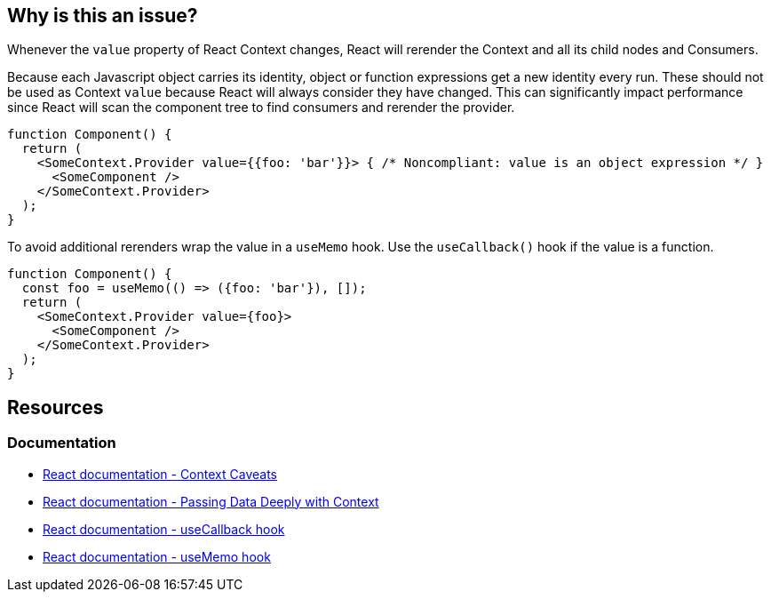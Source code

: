 == Why is this an issue?

Whenever the `value` property of React Context changes, React will rerender the Context and all its child nodes and Consumers. 

Because each Javascript object carries its identity, object or function expressions get a new identity every run. These should not be used as Context `value` because React will always consider they have changed. This can significantly impact performance since React will scan the component tree to find consumers and rerender the provider.

[source,javascript]
----
function Component() {
  return (
    <SomeContext.Provider value={{foo: 'bar'}}> { /* Noncompliant: value is an object expression */ }
      <SomeComponent />
    </SomeContext.Provider>
  );
}
----

To avoid additional rerenders wrap the value in a `useMemo` hook. Use the `useCallback()` hook if the value is a function.

[source,javascript]
----
function Component() {
  const foo = useMemo(() => ({foo: 'bar'}), []);
  return (
    <SomeContext.Provider value={foo}>
      <SomeComponent />
    </SomeContext.Provider>
  );
}
----

== Resources

=== Documentation

* https://reactjs.org/docs/context.html#caveats[React documentation - Context Caveats]
* https://react.dev/learn/passing-data-deeply-with-context[React documentation - Passing Data Deeply with Context]
* https://react.dev/reference/react/useCallback[React documentation - useCallback hook]
* https://react.dev/reference/react/useMemo[React documentation - useMemo hook]